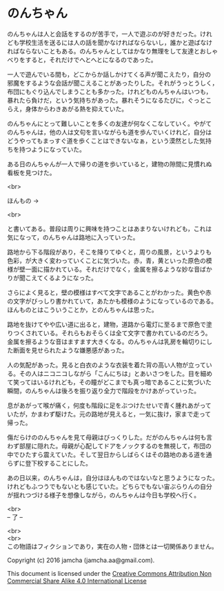 #+OPTIONS: toc:nil
#+OPTIONS: \n:t

* のんちゃん

  のんちゃんは人と会話をするのが苦手で，一人で遊ぶのが好きだった。けれ
  ども学校生活を送るには人の話を聞かなければならないし，誰かと遊ばなけ
  ればならないこともある。のんちゃんとしてはかなり無理をして友達とおしゃ
  べりをすると，それだけでへとへとになるのであった。

  一人で遊んでいる間も，どこからか話しかけてくる声が聞こえたり，自分の
  邪魔をするような会話が聞こえることがあったりした。それがうっとうしく，
  布団にもぐり込んでしまうことも多かった。けれどものんちゃんはいつも，
  暴れたら負けだ，という気持ちがあった。暴れそうになるたびに，ぐっとこ
  らえ，身体からわきあがる熱を抑えていた。

  のんちゃんにとって難しいことを多くの友達が何なくこなしていく。やがて
  のんちゃんは，他の人は文句を言いながらも道を歩んでいくけれど，自分は
  どうやってもまっすぐ道を歩くことはできないなぁ，という漠然とした気持
  ちを持つようになっていた。

  ある日のんちゃんが一人で帰りの道を歩いていると，建物の隙間に見慣れぬ
  看板を見つけた。

  <br>

  ほんもの →

  <br>

  と書いてある。普段は周りに興味を持つことはあまりないけれども，これは
  気になって，のんちゃんは路地に入っていった。

  路地から下る階段があり，そこを降りてゆくと，周りの風景，というよりも
  色彩，が大きく変わっていくことに気づいた。赤，青，黄といった原色の模
  様が壁一面に描かれている。それだけでなく，金属を擦るような妙な音ばか
  りが聞こえてくるようになった。

  さらによく見ると，壁の模様はすべて文字であることがわかった。黄色や赤
  の文字がびっしり書かれていて，あたかも模様のようになっているのである。
  ほんものとはこういうことか，とのんちゃんは思った。

  路地を抜けてやや広い道に出ると，建物，道路から電灯に至るまで原色で塗
  りつくされている。それらもおそらくは全て文字で書かれているのだろう。
  金属を擦るような音はますます大きくなる。のんちゃんは乳房を輪切りにし
  た断面を見せられたような嫌悪感があった。

  人の気配があった。見ると白衣のような衣装を着た背の高い人物が立ってい
  る。その人はニコニコしながら「こんにちは」とあいさつをした。目を細め
  て笑ってはいるけれども，その瞳がどこまでも真っ暗であることに気づいた
  瞬間，のんちゃんは後ろを振り返り全力で階段をかけあがっていった。

  息があがって喉が痛く，何度も階段に足をぶつけたせいで青く腫れあがって
  いたが，かまわず駆けた。元の路地が見えると，一気に抜け，家まで走って
  帰った。

  傷だらけののんちゃんを見て母親はびっくりした。だがのんちゃんは何も言
  わず部屋に隠れた。母親が心配してドアをノックするのを無視して，布団の
  中でひたすら震えていた。そして翌日からしばらくはその路地のある道を通
  らずに登下校することにした。

  あの日以来，のんちゃんは，自分はほんものではないなと思うようになった。
  けれどもふつうでもないとも感じていた。どちらでもない宙ぶらりんの自分
  が揺れつづける様子を想像しながら，のんちゃんは今日も学校へ行く。


  <br>
  -- 了 --

  <br>
  <br>
  この物語はフィクションであり，実在の人物・団体とは一切関係ありません。

  Copyright (c) 2016 jamcha (jamcha.aa@gmail.com).

  This document is licensed under the [[http://creativecommons.org/licenses/by-nc-sa/4.0/deed][Creative Commons Attribution Non Commercial Share Alike 4.0 International License]]

  [[http://creativecommons.org/licenses/by-nc-sa/4.0/deed][file:http://i.creativecommons.org/l/by-nc-sa/3.0/80x15.png]]

